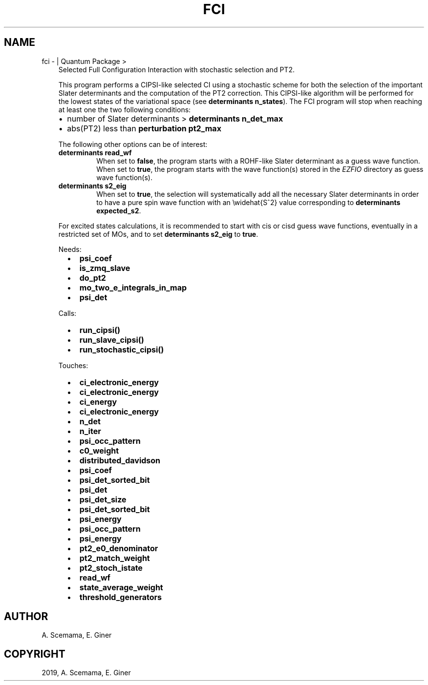 .\" Man page generated from reStructuredText.
.
.TH "FCI" "1" "May 28, 2019" "2.0" "Quantum Package"
.SH NAME
fci \-  | Quantum Package >
.
.nr rst2man-indent-level 0
.
.de1 rstReportMargin
\\$1 \\n[an-margin]
level \\n[rst2man-indent-level]
level margin: \\n[rst2man-indent\\n[rst2man-indent-level]]
-
\\n[rst2man-indent0]
\\n[rst2man-indent1]
\\n[rst2man-indent2]
..
.de1 INDENT
.\" .rstReportMargin pre:
. RS \\$1
. nr rst2man-indent\\n[rst2man-indent-level] \\n[an-margin]
. nr rst2man-indent-level +1
.\" .rstReportMargin post:
..
.de UNINDENT
. RE
.\" indent \\n[an-margin]
.\" old: \\n[rst2man-indent\\n[rst2man-indent-level]]
.nr rst2man-indent-level -1
.\" new: \\n[rst2man-indent\\n[rst2man-indent-level]]
.in \\n[rst2man-indent\\n[rst2man-indent-level]]u
..
.INDENT 0.0
.INDENT 3.5
Selected Full Configuration Interaction with stochastic selection
and PT2.
.sp
This program performs a CIPSI\-like selected CI using a
stochastic scheme for both the selection of the important Slater
determinants and the computation of the PT2 correction. This
CIPSI\-like algorithm will be performed for the lowest states of
the variational space (see \fBdeterminants n_states\fP). The
FCI program will stop when reaching at least one the two following
conditions:
.INDENT 0.0
.IP \(bu 2
number of Slater determinants > \fBdeterminants n_det_max\fP
.IP \(bu 2
abs(PT2) less than \fBperturbation pt2_max\fP
.UNINDENT
.sp
The following other options can be of interest:
.INDENT 0.0
.TP
.B \fBdeterminants read_wf\fP
When set to \fBfalse\fP, the program starts with a ROHF\-like Slater
determinant as a guess wave function. When set to \fBtrue\fP, the
program starts with the wave function(s) stored in the \fI\%EZFIO\fP
directory as guess wave function(s).
.TP
.B \fBdeterminants s2_eig\fP
When set to \fBtrue\fP, the selection will systematically add all the
necessary Slater determinants in order to have a pure spin wave
function with an \ewidehat{S^2} value corresponding to
\fBdeterminants expected_s2\fP\&.
.UNINDENT
.sp
For excited states calculations, it is recommended to start with
cis or cisd guess wave functions, eventually in
a restricted set of MOs, and to set \fBdeterminants s2_eig\fP
to \fBtrue\fP\&.
.sp
Needs:
.INDENT 0.0
.INDENT 2.0
.IP \(bu 2
\fBpsi_coef\fP
.IP \(bu 2
\fBis_zmq_slave\fP
.UNINDENT
.INDENT 2.0
.IP \(bu 2
\fBdo_pt2\fP
.IP \(bu 2
\fBmo_two_e_integrals_in_map\fP
.UNINDENT
.INDENT 2.0
.IP \(bu 2
\fBpsi_det\fP
.UNINDENT
.UNINDENT
.sp
Calls:
.INDENT 0.0
.INDENT 2.0
.IP \(bu 2
\fBrun_cipsi()\fP
.UNINDENT
.INDENT 2.0
.IP \(bu 2
\fBrun_slave_cipsi()\fP
.UNINDENT
.INDENT 2.0
.IP \(bu 2
\fBrun_stochastic_cipsi()\fP
.UNINDENT
.UNINDENT
.sp
Touches:
.INDENT 0.0
.INDENT 2.0
.IP \(bu 2
\fBci_electronic_energy\fP
.IP \(bu 2
\fBci_electronic_energy\fP
.IP \(bu 2
\fBci_energy\fP
.IP \(bu 2
\fBci_electronic_energy\fP
.IP \(bu 2
\fBn_det\fP
.IP \(bu 2
\fBn_iter\fP
.IP \(bu 2
\fBpsi_occ_pattern\fP
.IP \(bu 2
\fBc0_weight\fP
.UNINDENT
.INDENT 2.0
.IP \(bu 2
\fBdistributed_davidson\fP
.IP \(bu 2
\fBpsi_coef\fP
.IP \(bu 2
\fBpsi_det_sorted_bit\fP
.IP \(bu 2
\fBpsi_det\fP
.IP \(bu 2
\fBpsi_det_size\fP
.IP \(bu 2
\fBpsi_det_sorted_bit\fP
.IP \(bu 2
\fBpsi_energy\fP
.IP \(bu 2
\fBpsi_occ_pattern\fP
.UNINDENT
.INDENT 2.0
.IP \(bu 2
\fBpsi_energy\fP
.IP \(bu 2
\fBpt2_e0_denominator\fP
.IP \(bu 2
\fBpt2_match_weight\fP
.IP \(bu 2
\fBpt2_stoch_istate\fP
.IP \(bu 2
\fBread_wf\fP
.IP \(bu 2
\fBstate_average_weight\fP
.IP \(bu 2
\fBthreshold_generators\fP
.UNINDENT
.UNINDENT
.UNINDENT
.UNINDENT
.SH AUTHOR
A. Scemama, E. Giner
.SH COPYRIGHT
2019, A. Scemama, E. Giner
.\" Generated by docutils manpage writer.
.
